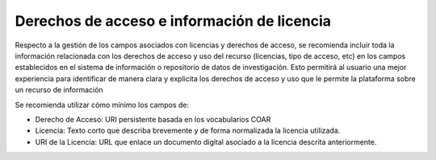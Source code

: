 .. _DerechosLicencia:

Derechos de acceso e información de licencia
===========

Respecto a la gestión de los campos asociados con licencias y derechos de acceso, se recomienda incluir toda la información relacionada con los derechos de acceso y uso del recurso (licencias, tipo de acceso, etc)  en los campos establecidos en el sistema de información o repositorio de datos de investigación.  Esto permitirá al usuario una mejor experiencia para identificar de manera clara y explicita los derechos de acceso y uso que le permite la plataforma sobre un recurso de información

Se recomienda utilizar cómo mínimo los campos de:

-   Derecho de Acceso: URI persistente basada en los vocabularios COAR

-   Licencia: Texto corto que describa brevemente y de forma normalizada la licencia utilizada.

-   URI de la Licencia: URL que enlace un documento digital asociado a la licencia descrita anteriormente.


.. image:: _static/image1.png
   :scale: 35%
   :name: img_derechos
